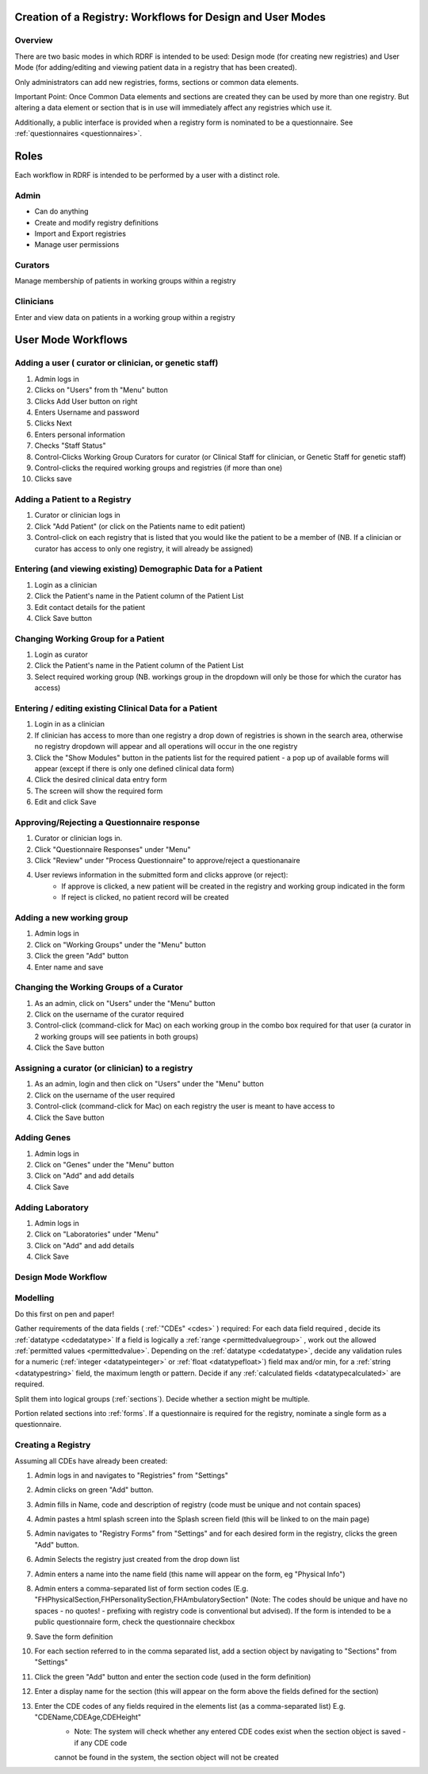 .. _workflows:

Creation of a Registry: Workflows for Design and User Modes
===========================================================

Overview
--------

There are two basic modes in which RDRF is intended to be used: Design mode (for creating new registries)
and User Mode (for adding/editing and viewing patient data in a registry that has been created).

Only administrators can add new registries, forms, sections or common data elements.

Important Point: Once Common Data elements and sections  are created they can be used by more than one registry.
But altering a data element or section that is in use will immediately affect any registries which use it.

Additionally, a public interface is provided when a registry form is nominated to be a questionnaire.
See :ref:`questionnaires <questionnaires>`.


Roles
=====

Each workflow in RDRF is intended to be performed by a user with a distinct role.

Admin
-----
* Can do anything
* Create and modify registry definitions
* Import and Export registries
* Manage user permissions

Curators
--------
Manage membership of patients in working groups within a registry

Clinicians
----------
Enter and view data on patients in a working group within a registry


User Mode Workflows
===================

Adding a user ( curator or clinician, or genetic staff)
-------------------------------------

1. Admin logs in
2. Clicks on "Users" from th "Menu" button
3. Clicks Add User button on right
4. Enters Username and password
5. Clicks Next
6. Enters personal information
7. Checks "Staff Status"
8. Control-Clicks Working Group Curators for curator (or Clinical Staff for clinician, or Genetic Staff for
   genetic staff)
9. Control-clicks the required working groups and registries (if more than one)
10. Clicks save




Adding a Patient to a Registry
------------------------------
1. Curator or clinician logs in
2. Click "Add Patient" (or click on the Patients name to edit patient)
3. Control-click on each registry that is listed that you would like the patient to be a member of
   (NB. If a clinician or curator has access to only one registry, it will already be assigned)


Entering (and viewing existing) Demographic Data for a Patient
----------------------------------------------------------------

1. Login as a clinician
2. Click the Patient's name in the Patient column of the Patient List
3. Edit contact details for the patient
4. Click Save button

Changing Working Group for a Patient
------------------------------------
1. Login as curator
2. Click the Patient's name in the Patient column of the Patient List
3. Select required working group (NB. workings group in the dropdown will only be those for which the curator has access)



Entering / editing existing Clinical Data for a Patient
-------------------------------------------------------

1. Login in as a clinician
2. If clinician has access to more than one registry a drop down of registries is shown in the search area, otherwise no
   registry dropdown will appear and all operations will occur in the one registry
3. Click the "Show Modules" button in the patients list for the required patient - a pop up of available forms will
   appear (except if there is only one defined clinical data form)
4. Click the desired clinical data entry form
5. The screen will show the required form
6. Edit and click Save


Approving/Rejecting a Questionnaire response
----------------------------------

1. Curator or clinician logs in.
2. Click "Questionnaire Responses" under "Menu"
3. Click "Review" under "Process Questionnaire" to approve/reject a questionanaire
4. User reviews information in the submitted form and clicks approve (or reject):
    * If approve is clicked, a new patient will be created in the registry and working group indicated in the form
    * If reject is clicked, no patient record will be created


Adding a new working group
--------------------------

1. Admin logs in
2. Click on "Working Groups" under the "Menu" button
3. Click the green "Add" button
4. Enter name and save

Changing the Working Groups of a Curator
----------------------------------------

1. As an admin, click on "Users" under the "Menu" button
2. Click on the username of the curator required
3. Control-click (command-click for Mac) on each working group in the combo box required for that user (a curator in 2 working groups will see patients in both groups)
4. Click the Save button

Assigning a curator (or clinician) to a registry
--------------------------------------------------

1. As an admin, login and then click on "Users" under the "Menu" button
2. Click on the username of the user required
3. Control-click (command-click for Mac) on each registry the user is meant to have access to
4. Click the Save button

Adding Genes
------------

1. Admin logs in
2. Click on "Genes" under the "Menu" button
3. Click on "Add" and add details
4. Click Save

Adding Laboratory
-----------------
1. Admin logs in
2. Click on "Laboratories" under "Menu"
3. Click on "Add" and add details
4. Click Save


Design Mode Workflow
--------------------

Modelling
---------
Do this first on pen and paper!

Gather requirements of the data fields ( :ref:`"CDEs" <cdes>` ) required:
For each data field required , decide its :ref:`datatype <cdedatatype>`
If a field is logically a :ref:`range <permittedvaluegroup>` , work out the allowed :ref:`permitted values <permittedvalue>`.
Depending on the :ref:`datatype <cdedatatype>`, decide any validation rules for a numeric (:ref:`integer <datatypeinteger>` or :ref:`float <datatypefloat>`) field max and/or min, for a :ref:`string <datatypestring>` field, the maximum length or pattern.
Decide if any :ref:`calculated fields <datatypecalculated>` are required.

Split them into logical groups (:ref:`sections`). Decide whether a section might be multiple.

Portion related sections into :ref:`forms`.
If a questionnaire is required for the registry, nominate a single form as a questionnaire.


Creating a Registry
-------------------
Assuming all CDEs have already been created:

1. Admin logs in and navigates to "Registries" from "Settings"
2. Admin clicks on green "Add" button.
3. Admin fills in Name, code and description of registry (code must be unique and not contain spaces)
4. Admin pastes a html splash screen into the Splash screen field (this will be linked to on the main page)
5. Admin navigates to "Registry Forms" from "Settings" and for each desired form in the registry, clicks the green "Add" button.
6. Admin Selects the registry just created from the drop down list
7. Admin enters a name into the name field (this name will appear on the form, eg "Physical Info")
8. Admin enters a comma-separated list of form section codes (E.g. "FHPhysicalSection,FHPersonalitySection,FHAmbulatorySection" (Note: The codes  should be unique and have no spaces - no quotes! - prefixing with registry code is conventional but
   advised). If the form is intended to be a public questionnaire form, check the questionnaire checkbox
9. Save the form definition
10. For each section referred to in the comma separated list, add a section object by navigating to "Sections" from "Settings"
11. Click the green "Add" button and enter the section code (used in the form definition)
12. Enter a display name for the section (this will appear on the form above the fields defined for the section)
13. Enter the CDE codes of any fields required in the elements list (as a comma-separated list) E.g. "CDEName,CDEAge,CDEHeight"
      * Note: The system will check whether any entered CDE codes exist when the section object is saved - if any CDE code 
      cannot be found in the system, the section object will not be created
